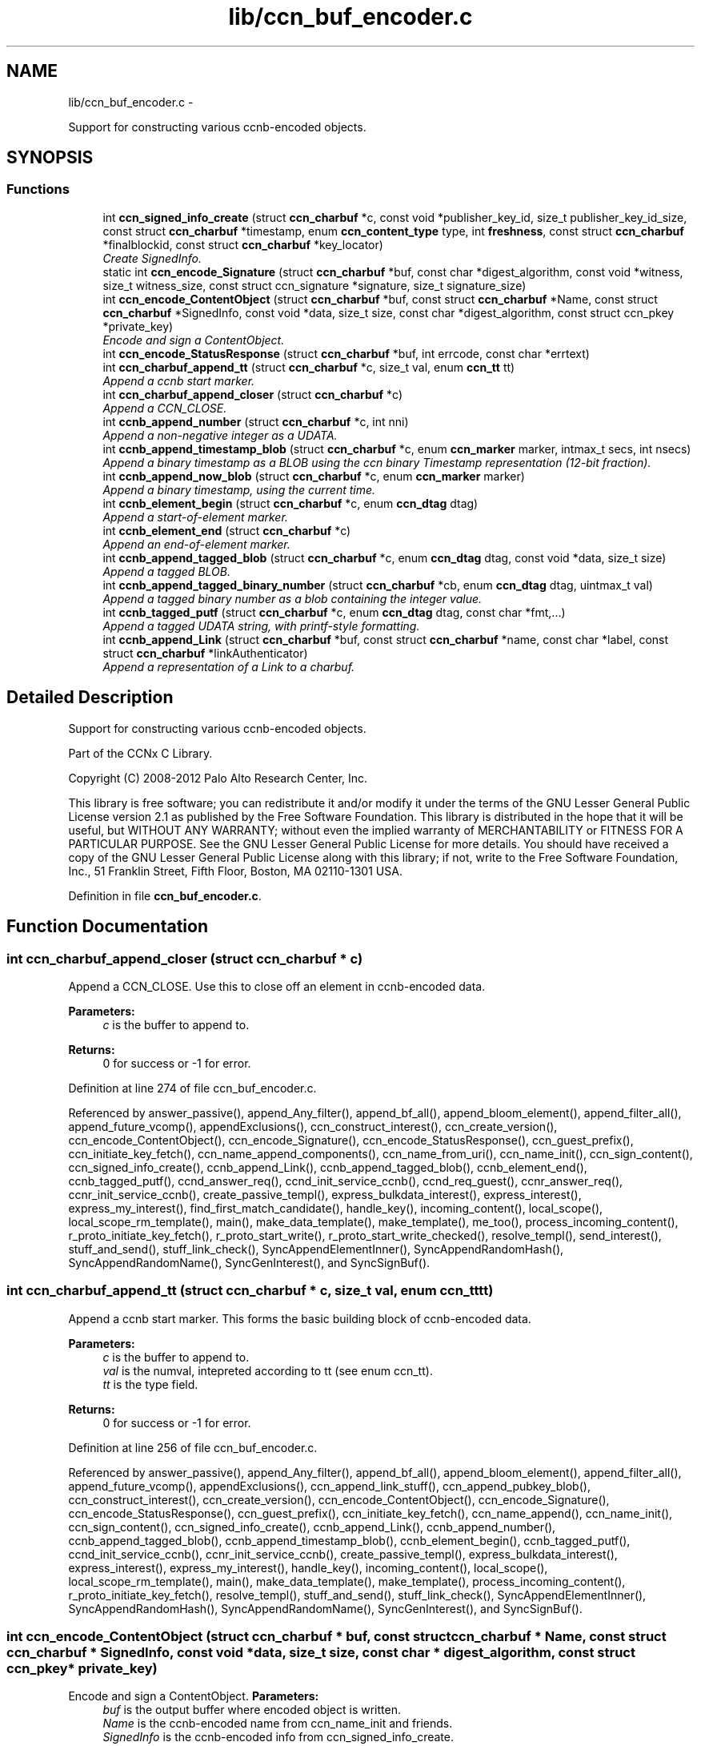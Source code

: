 .TH "lib/ccn_buf_encoder.c" 3 "4 Feb 2013" "Version 0.7.1" "Content-Centric Networking in C" \" -*- nroff -*-
.ad l
.nh
.SH NAME
lib/ccn_buf_encoder.c \- 
.PP
Support for constructing various ccnb-encoded objects.  

.SH SYNOPSIS
.br
.PP
.SS "Functions"

.in +1c
.ti -1c
.RI "int \fBccn_signed_info_create\fP (struct \fBccn_charbuf\fP *c, const void *publisher_key_id, size_t publisher_key_id_size, const struct \fBccn_charbuf\fP *timestamp, enum \fBccn_content_type\fP type, int \fBfreshness\fP, const struct \fBccn_charbuf\fP *finalblockid, const struct \fBccn_charbuf\fP *key_locator)"
.br
.RI "\fICreate SignedInfo. \fP"
.ti -1c
.RI "static int \fBccn_encode_Signature\fP (struct \fBccn_charbuf\fP *buf, const char *digest_algorithm, const void *witness, size_t witness_size, const struct ccn_signature *signature, size_t signature_size)"
.br
.ti -1c
.RI "int \fBccn_encode_ContentObject\fP (struct \fBccn_charbuf\fP *buf, const struct \fBccn_charbuf\fP *Name, const struct \fBccn_charbuf\fP *SignedInfo, const void *data, size_t size, const char *digest_algorithm, const struct ccn_pkey *private_key)"
.br
.RI "\fIEncode and sign a ContentObject. \fP"
.ti -1c
.RI "int \fBccn_encode_StatusResponse\fP (struct \fBccn_charbuf\fP *buf, int errcode, const char *errtext)"
.br
.ti -1c
.RI "int \fBccn_charbuf_append_tt\fP (struct \fBccn_charbuf\fP *c, size_t val, enum \fBccn_tt\fP tt)"
.br
.RI "\fIAppend a ccnb start marker. \fP"
.ti -1c
.RI "int \fBccn_charbuf_append_closer\fP (struct \fBccn_charbuf\fP *c)"
.br
.RI "\fIAppend a CCN_CLOSE. \fP"
.ti -1c
.RI "int \fBccnb_append_number\fP (struct \fBccn_charbuf\fP *c, int nni)"
.br
.RI "\fIAppend a non-negative integer as a UDATA. \fP"
.ti -1c
.RI "int \fBccnb_append_timestamp_blob\fP (struct \fBccn_charbuf\fP *c, enum \fBccn_marker\fP marker, intmax_t secs, int nsecs)"
.br
.RI "\fIAppend a binary timestamp as a BLOB using the ccn binary Timestamp representation (12-bit fraction). \fP"
.ti -1c
.RI "int \fBccnb_append_now_blob\fP (struct \fBccn_charbuf\fP *c, enum \fBccn_marker\fP marker)"
.br
.RI "\fIAppend a binary timestamp, using the current time. \fP"
.ti -1c
.RI "int \fBccnb_element_begin\fP (struct \fBccn_charbuf\fP *c, enum \fBccn_dtag\fP dtag)"
.br
.RI "\fIAppend a start-of-element marker. \fP"
.ti -1c
.RI "int \fBccnb_element_end\fP (struct \fBccn_charbuf\fP *c)"
.br
.RI "\fIAppend an end-of-element marker. \fP"
.ti -1c
.RI "int \fBccnb_append_tagged_blob\fP (struct \fBccn_charbuf\fP *c, enum \fBccn_dtag\fP dtag, const void *data, size_t size)"
.br
.RI "\fIAppend a tagged BLOB. \fP"
.ti -1c
.RI "int \fBccnb_append_tagged_binary_number\fP (struct \fBccn_charbuf\fP *cb, enum \fBccn_dtag\fP dtag, uintmax_t val)"
.br
.RI "\fIAppend a tagged binary number as a blob containing the integer value. \fP"
.ti -1c
.RI "int \fBccnb_tagged_putf\fP (struct \fBccn_charbuf\fP *c, enum \fBccn_dtag\fP dtag, const char *fmt,...)"
.br
.RI "\fIAppend a tagged UDATA string, with printf-style formatting. \fP"
.ti -1c
.RI "int \fBccnb_append_Link\fP (struct \fBccn_charbuf\fP *buf, const struct \fBccn_charbuf\fP *name, const char *label, const struct \fBccn_charbuf\fP *linkAuthenticator)"
.br
.RI "\fIAppend a representation of a Link to a charbuf. \fP"
.in -1c
.SH "Detailed Description"
.PP 
Support for constructing various ccnb-encoded objects. 

Part of the CCNx C Library.
.PP
Copyright (C) 2008-2012 Palo Alto Research Center, Inc.
.PP
This library is free software; you can redistribute it and/or modify it under the terms of the GNU Lesser General Public License version 2.1 as published by the Free Software Foundation. This library is distributed in the hope that it will be useful, but WITHOUT ANY WARRANTY; without even the implied warranty of MERCHANTABILITY or FITNESS FOR A PARTICULAR PURPOSE. See the GNU Lesser General Public License for more details. You should have received a copy of the GNU Lesser General Public License along with this library; if not, write to the Free Software Foundation, Inc., 51 Franklin Street, Fifth Floor, Boston, MA 02110-1301 USA. 
.PP
Definition in file \fBccn_buf_encoder.c\fP.
.SH "Function Documentation"
.PP 
.SS "int ccn_charbuf_append_closer (struct \fBccn_charbuf\fP * c)"
.PP
Append a CCN_CLOSE. Use this to close off an element in ccnb-encoded data. 
.PP
\fBParameters:\fP
.RS 4
\fIc\fP is the buffer to append to. 
.RE
.PP
\fBReturns:\fP
.RS 4
0 for success or -1 for error. 
.RE
.PP

.PP
Definition at line 274 of file ccn_buf_encoder.c.
.PP
Referenced by answer_passive(), append_Any_filter(), append_bf_all(), append_bloom_element(), append_filter_all(), append_future_vcomp(), appendExclusions(), ccn_construct_interest(), ccn_create_version(), ccn_encode_ContentObject(), ccn_encode_Signature(), ccn_encode_StatusResponse(), ccn_guest_prefix(), ccn_initiate_key_fetch(), ccn_name_append_components(), ccn_name_from_uri(), ccn_name_init(), ccn_sign_content(), ccn_signed_info_create(), ccnb_append_Link(), ccnb_append_tagged_blob(), ccnb_element_end(), ccnb_tagged_putf(), ccnd_answer_req(), ccnd_init_service_ccnb(), ccnd_req_guest(), ccnr_answer_req(), ccnr_init_service_ccnb(), create_passive_templ(), express_bulkdata_interest(), express_interest(), express_my_interest(), find_first_match_candidate(), handle_key(), incoming_content(), local_scope(), local_scope_rm_template(), main(), make_data_template(), make_template(), me_too(), process_incoming_content(), r_proto_initiate_key_fetch(), r_proto_start_write(), r_proto_start_write_checked(), resolve_templ(), send_interest(), stuff_and_send(), stuff_link_check(), SyncAppendElementInner(), SyncAppendRandomHash(), SyncAppendRandomName(), SyncGenInterest(), and SyncSignBuf().
.SS "int ccn_charbuf_append_tt (struct \fBccn_charbuf\fP * c, size_t val, enum \fBccn_tt\fP tt)"
.PP
Append a ccnb start marker. This forms the basic building block of ccnb-encoded data. 
.PP
\fBParameters:\fP
.RS 4
\fIc\fP is the buffer to append to. 
.br
\fIval\fP is the numval, intepreted according to tt (see enum ccn_tt). 
.br
\fItt\fP is the type field. 
.RE
.PP
\fBReturns:\fP
.RS 4
0 for success or -1 for error. 
.RE
.PP

.PP
Definition at line 256 of file ccn_buf_encoder.c.
.PP
Referenced by answer_passive(), append_Any_filter(), append_bf_all(), append_bloom_element(), append_filter_all(), append_future_vcomp(), appendExclusions(), ccn_append_link_stuff(), ccn_append_pubkey_blob(), ccn_construct_interest(), ccn_create_version(), ccn_encode_ContentObject(), ccn_encode_Signature(), ccn_encode_StatusResponse(), ccn_guest_prefix(), ccn_initiate_key_fetch(), ccn_name_append(), ccn_name_init(), ccn_sign_content(), ccn_signed_info_create(), ccnb_append_Link(), ccnb_append_number(), ccnb_append_tagged_blob(), ccnb_append_timestamp_blob(), ccnb_element_begin(), ccnb_tagged_putf(), ccnd_init_service_ccnb(), ccnr_init_service_ccnb(), create_passive_templ(), express_bulkdata_interest(), express_interest(), express_my_interest(), handle_key(), incoming_content(), local_scope(), local_scope_rm_template(), main(), make_data_template(), make_template(), process_incoming_content(), r_proto_initiate_key_fetch(), resolve_templ(), stuff_and_send(), stuff_link_check(), SyncAppendElementInner(), SyncAppendRandomHash(), SyncAppendRandomName(), SyncGenInterest(), and SyncSignBuf().
.SS "int ccn_encode_ContentObject (struct \fBccn_charbuf\fP * buf, const struct \fBccn_charbuf\fP * Name, const struct \fBccn_charbuf\fP * SignedInfo, const void * data, size_t size, const char * digest_algorithm, const struct ccn_pkey * private_key)"
.PP
Encode and sign a ContentObject. \fBParameters:\fP
.RS 4
\fIbuf\fP is the output buffer where encoded object is written. 
.br
\fIName\fP is the ccnb-encoded name from ccn_name_init and friends. 
.br
\fISignedInfo\fP is the ccnb-encoded info from ccn_signed_info_create. 
.br
\fIdata\fP pintes to the raw data to be encoded. 
.br
\fIsize\fP is the size, in bytes, of the raw data to be encoded. 
.br
\fIdigest_algorithm\fP may be NULL for default. 
.br
\fIprivate_key\fP is the private key to use for signing. 
.RE
.PP
\fBReturns:\fP
.RS 4
0 for success or -1 for error. 
.RE
.PP

.PP
Definition at line 161 of file ccn_buf_encoder.c.
.PP
Referenced by ccn_sign_content(), encode_message(), and main().
.SS "static int ccn_encode_Signature (struct \fBccn_charbuf\fP * buf, const char * digest_algorithm, const void * witness, size_t witness_size, const struct ccn_signature * signature, size_t signature_size)\fC [static]\fP"
.PP
Definition at line 111 of file ccn_buf_encoder.c.
.PP
Referenced by ccn_encode_ContentObject().
.SS "int ccn_encode_StatusResponse (struct \fBccn_charbuf\fP * buf, int errcode, const char * errtext)"
.PP
Definition at line 232 of file ccn_buf_encoder.c.
.PP
Referenced by ccnd_nack().
.SS "int ccn_signed_info_create (struct \fBccn_charbuf\fP * c, const void * publisher_key_id, size_t publisher_key_id_size, const struct \fBccn_charbuf\fP * timestamp, enum \fBccn_content_type\fP type, int freshness, const struct \fBccn_charbuf\fP * finalblockid, const struct \fBccn_charbuf\fP * key_locator)"
.PP
Create SignedInfo. \fBParameters:\fP
.RS 4
\fIc\fP is used to hold the result. 
.br
\fIpublisher_key_id\fP points to the digest of the publisher key id. 
.br
\fIpublisher_key_id_size\fP is the size in bytes(32) of the pub key digest 
.br
\fItimestamp\fP holds the timestamp, as a ccnb-encoded blob, or is NULL to use the current time. 
.br
\fItype\fP indicates the Type of the ContentObject. 
.br
\fIfreshness\fP is the FreshnessSeconds value, or -1 to omit. 
.br
\fIfinalblockid\fP holds the FinalBlockID, as a ccnb-encoded blob, or is NULL to omit. 
.br
\fIkey_locator\fP is the ccnb-encoded KeyLocator element, or NULL to omit. 
.RE
.PP
\fBReturns:\fP
.RS 4
0 for success or -1 for error. 
.RE
.PP

.PP
Definition at line 49 of file ccn_buf_encoder.c.
.PP
Referenced by ccn_sign_content(), and main().
.SS "int ccnb_append_Link (struct \fBccn_charbuf\fP * buf, const struct \fBccn_charbuf\fP * name, const char * label, const struct \fBccn_charbuf\fP * linkAuthenticator)"
.PP
Append a representation of a Link to a charbuf. \fBParameters:\fP
.RS 4
\fIbuf\fP is the output buffer where encoded link is written. 
.br
\fIname\fP is the ccnb-encoded name from ccn_name_init and friends. 
.br
\fIlabel\fP is a UTF-8 string in a \fBccn_charbuf\fP. 
.br
\fIlinkAuthenticator\fP is the ccnb-encoded LinkAuthenticator. 
.RE
.PP
\fBReturns:\fP
.RS 4
0 for success or -1 for error. 
.RE
.PP

.PP
Definition at line 495 of file ccn_buf_encoder.c.
.PP
Referenced by ccnr_init_policy_link_cob(), and main().
.SS "int ccnb_append_now_blob (struct \fBccn_charbuf\fP * c, enum \fBccn_marker\fP marker)"
.PP
Append a binary timestamp, using the current time. Like \fBccnb_append_timestamp_blob()\fP but uses current time 
.PP
\fBParameters:\fP
.RS 4
\fIc\fP is the buffer to append to. 
.br
\fImarker\fP - see \fBccnb_append_timestamp_blob()\fP 
.RE
.PP
\fBReturns:\fP
.RS 4
0 for success or -1 for error. 
.RE
.PP

.PP
Definition at line 356 of file ccn_buf_encoder.c.
.PP
Referenced by ccn_create_version(), and ccn_signed_info_create().
.SS "int ccnb_append_number (struct \fBccn_charbuf\fP * c, int nni)"
.PP
Append a non-negative integer as a UDATA. \fBParameters:\fP
.RS 4
\fIc\fP is the buffer to append to. 
.br
\fInni\fP is a non-negative value. 
.RE
.PP
\fBReturns:\fP
.RS 4
0 for success or -1 for error. 
.RE
.PP

.PP
Definition at line 289 of file ccn_buf_encoder.c.
.PP
Referenced by main(), make_data_template(), and make_template().
.SS "int ccnb_append_tagged_binary_number (struct \fBccn_charbuf\fP * cb, enum \fBccn_dtag\fP dtag, uintmax_t val)"
.PP
Append a tagged binary number as a blob containing the integer value. This is a ccnb-encoded element holding a 
.PP
\fBParameters:\fP
.RS 4
\fIcb\fP is the buffer to append to. 
.br
\fIdtag\fP is the element's dtab 
.br
\fIval\fP is the unsigned integer to be appended 
.RE
.PP
\fBReturns:\fP
.RS 4
0 for success or -1 for error. 
.RE
.PP

.PP
Definition at line 421 of file ccn_buf_encoder.c.
.PP
Referenced by resolve_templ(), and send_interest().
.SS "int ccnb_append_tagged_blob (struct \fBccn_charbuf\fP * c, enum \fBccn_dtag\fP dtag, const void * data, size_t size)"
.PP
Append a tagged BLOB. This is a ccnb-encoded element with containing the BLOB as content 
.PP
\fBParameters:\fP
.RS 4
\fIc\fP is the buffer to append to. 
.br
\fIdtag\fP is the element's dtab 
.br
\fIdata\fP points to the binary data 
.br
\fIsize\fP is the size of the data, in bytes 
.RE
.PP
\fBReturns:\fP
.RS 4
0 for success or -1 for error. 
.RE
.PP

.PP
Definition at line 396 of file ccn_buf_encoder.c.
.PP
Referenced by appendExclusions(), appendLifetime(), ccn_encode_ContentObject(), ccnb_append_face_instance(), ccnb_append_forwarding_entry(), ccnb_append_header(), ccnb_append_tagged_binary_number(), ccnd_adjacency_offer_or_commit_req(), main(), putFile(), send_adjacency_solicit(), send_interest(), SyncAppendElementInner(), and SyncNodeAppendLongHash().
.SS "int ccnb_append_timestamp_blob (struct \fBccn_charbuf\fP * c, enum \fBccn_marker\fP marker, intmax_t secs, int nsecs)"
.PP
Append a binary timestamp as a BLOB using the ccn binary Timestamp representation (12-bit fraction). \fBParameters:\fP
.RS 4
\fIc\fP is the buffer to append to. 
.br
\fImarker\fP If marker >= 0, the low-order byte is used as a marker byte, useful for some content naming conventions (versioning, in particular). 
.br
\fIsecs\fP - seconds since epoch 
.br
\fInsecs\fP - nanoseconds 
.RE
.PP
\fBReturns:\fP
.RS 4
0 for success or -1 for error. 
.RE
.PP

.PP
Definition at line 317 of file ccn_buf_encoder.c.
.PP
Referenced by ccn_create_version(), and ccnb_append_now_blob().
.SS "int ccnb_element_begin (struct \fBccn_charbuf\fP * c, enum \fBccn_dtag\fP dtag)"
.PP
Append a start-of-element marker. 
.PP
Definition at line 370 of file ccn_buf_encoder.c.
.PP
Referenced by append_slice(), ccnb_append_face_instance(), ccnb_append_forwarding_entry(), ccnb_append_header(), ccnd_adjacency_offer_or_commit_req(), ccndc_initialize_data(), main(), make_scope1_template(), NewDeltas(), putFile(), r_proto_append_repo_info(), r_proto_begin_enumeration(), r_proto_continue_enumeration(), r_proto_mktemplate(), r_proto_policy_append_basic(), r_proto_start_write_checked(), send_adjacency_solicit(), sendSlice(), SyncResetComposite(), SyncRootAppendSlice(), and testEncodeDecode().
.SS "int ccnb_element_end (struct \fBccn_charbuf\fP * c)"
.PP
Append an end-of-element marker. This is the same as \fBccn_charbuf_append_closer()\fP 
.PP
Definition at line 380 of file ccn_buf_encoder.c.
.PP
Referenced by append_slice(), ccn_append_link_stuff(), ccnb_append_face_instance(), ccnb_append_forwarding_entry(), ccnb_append_header(), ccnd_adjacency_offer_or_commit_req(), ccndc_initialize_data(), CloseUpdateCoding(), main(), make_scope1_template(), putFile(), r_proto_append_repo_info(), r_proto_begin_enumeration(), r_proto_continue_enumeration(), r_proto_mktemplate(), r_proto_policy_append_basic(), r_proto_policy_append_namespace(), r_proto_start_write_checked(), send_adjacency_solicit(), sendSlice(), SyncEndComposite(), SyncRootAppendSlice(), and testEncodeDecode().
.SS "int ccnb_tagged_putf (struct \fBccn_charbuf\fP * c, enum \fBccn_dtag\fP dtag, const char * fmt,  ...)"
.PP
Append a tagged UDATA string, with printf-style formatting. This is a ccnb-encoded element with containing UDATA as content. 
.PP
\fBParameters:\fP
.RS 4
\fIc\fP is the buffer to append to. 
.br
\fIdtag\fP is the element's dtab. 
.br
\fIfmt\fP is a printf-style format string, followed by its values 
.RE
.PP
\fBReturns:\fP
.RS 4
0 for success or -1 for error. 
.RE
.PP

.PP
Definition at line 443 of file ccn_buf_encoder.c.
.PP
Referenced by answer_highest(), answer_passive(), append_slice(), ccn_encode_StatusResponse(), ccn_guest_prefix(), ccn_initiate_key_fetch(), ccn_signed_info_create(), ccnb_append_face_instance(), ccnb_append_forwarding_entry(), ccnb_append_header(), ccnd_adjacency_offer_or_commit_req(), ccndc_initialize_data(), express_interest(), handle_key(), incoming_content(), local_scope_rm_template(), main(), make_scope1_template(), make_template(), me_too(), r_proto_append_repo_info(), r_proto_initiate_key_fetch(), r_proto_mktemplate(), r_proto_policy_append_basic(), r_proto_policy_append_namespace(), resolve_templ(), send_adjacency_solicit(), stuff_link_check(), SyncAppendTaggedNumber(), SyncGenInterest(), and SyncSignBuf().
.SH "Author"
.PP 
Generated automatically by Doxygen for Content-Centric Networking in C from the source code.
